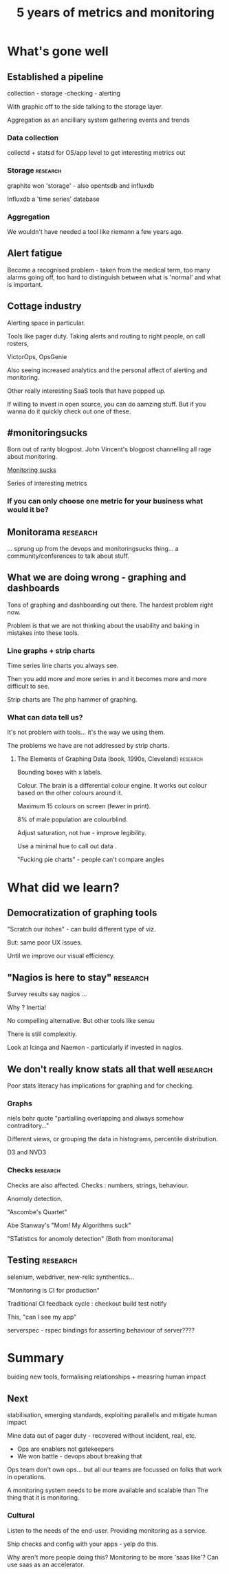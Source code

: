 #+TITLE: 5 years of metrics and monitoring

* What's gone well

** Established a pipeline 

collection - storage -checking - alerting


With graphic off to the side talking to the storage layer.

Aggregation as an ancilliary system gathering events and trends

*** Data collection

collectd + statsd for OS/app level to get interesting metrics out

*** Storage                                                        :research:
graphite won 'storage' - also opentsdb and influxdb  

 Influxdb a 'time series' database


*** Aggregation 

We wouldn't have needed a tool like riemann a few years ago. 

** Alert fatigue

Become a recognised problem - taken from the medical term, too many
alarms going off, too hard to distinguish between what is 'normal' and
what is important.


** Cottage industry 

Alerting space in particular.

Tools like pager duty. Taking alerts and routing to right people, on
call rosters, 

VictorOps, OpsGenie

Also seeing increased analytics and the personal affect of alerting
and monitoring.

Other really interesting SaaS tools that have popped up.

If willing to invest in open source, you can do aamzing stuff. But if
you wanna do it quickly check out one of these.

** #monitoringsucks

Born out of ranty blogpost. John Vincent's blogpost channelling all
rage about monitoring.

[[http://github.com/monitoring-sucks/tools-repo][Monitoring sucks]]

Series of interesting metrics

*** If you can only choose one metric for your business  what would it be?

** Monitorama                                                      :research:

... sprung up from the devops and monitoringsucks thing... a
community/conferences to talk about stuff.

** What we are doing wrong - graphing and dashboards

Tons of graphing and dashboarding out there. The hardest problem right
now.

Problem is that we are not thinking about the usability and baking in
mistakes into these tools.

*** Line graphs + strip charts

Time series line charts you always see.

Then you add more and more series in and it becomes more and more
difficult to see. 

Strip charts are The php hammer of graphing.

*** What can data tell us? 

It's not problem with tools... it's the way we using them.

The problems we have are not addressed by strip charts.


**** The Elements of Graphing Data (book, 1990s, Cleveland)        :research:

Bounding boxes with x labels. 

Colour. The brain is a differential colour engine. It works out colour
based on the other colours around it.

Maximum 15 colours on screen (fewer in print). 

8% of male population are colourblind.

Adjust saturation, not hue - improve legibility.  

Use a minimal hue to call out data .

"Fucking pie charts" - people can't compare angles

* What did we learn?

** Democratization of graphing tools

"Scratch our itches" - can build different type of viz.

But: same poor UX issues.

Until we improve our visual efficiency.

** "Nagios is here to stay"                                        :research:

Survey results say nagios ...

Why ? Inertia!

No compelling alternative. But other tools like sensu 

There is still complexitiy.

Look at Icinga and Naemon - particularly if invested in nagios.

** We don't really know stats all that well                        :research:

Poor stats literacy has implications for graphing and for checking.

*** Graphs
niels bohr quote "partialling overlapping and always somehow
contraditory..."

Different views, or grouping the data in histograms, percentile
distribution.

D3 and NVD3

*** Checks                                                         :research:

Checks are also affected. Checks : numbers, strings, behaviour.

Anomoly detection.

"Ascombe's Quartet" 

Abe Stanway's "Mom! My Algorithms suck"

"STatistics for anomoly detection" (Both from monitorama)

** Testing                                                         :research:

selenium, webdriver, new-relic synthentics...

"Monitoring is CI for production"

Traditional CI feedback cycle : checkout build test notify

This, "can I see my app"

serverspec  - rspec bindings for asserting behaviour of server????

* Summary

buiding new tools, formalising relationships + measring human impact

** Next

stabilisation, emerging standards, exploiting parallells and mitigate
human impact


Mine data out of pager duty - recovered without incident, real, etc.

+ Ops are enablers not gatekeepers
+ We won battle - devops about breaking that 

Ops team don't own ops... but all our teams are focussed on folks that
work in operations.

A monitoring system needs to be more available and scalable than The
thing that it is monitoring.

*** Cultural

Listen to the needs of the end-user. Providing monitoring as a
service.

Ship checks and config with your apps - yelp do this.

Why aren't more people doing this? Monitoring to be more 'saas like'?
Can use saas as an accelerator.


